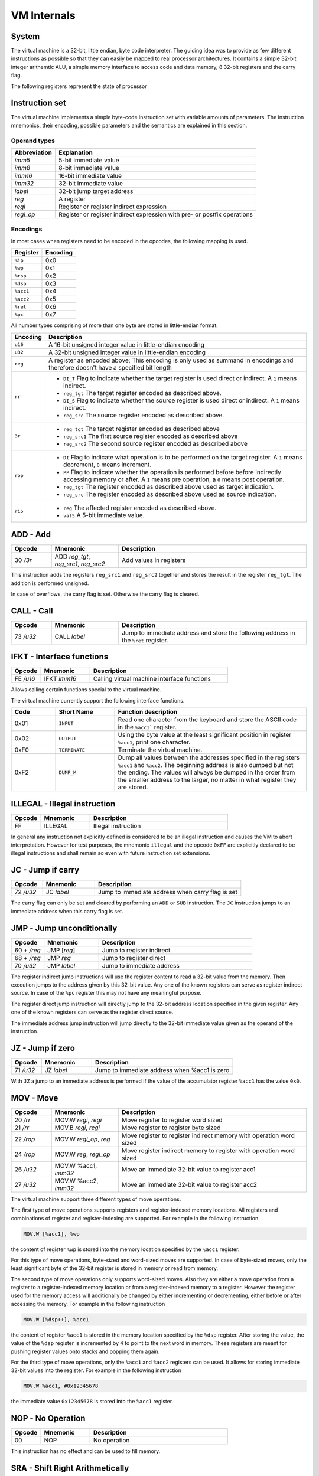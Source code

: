 VM Internals
============

System
------

The virtual machine is a 32-bit, little endian, byte code interpreter. The guiding idea was to provide as few different instructions 
as possible so that they can easily be mapped to real processor architectures. It contains a simple 32-bit integer arithemtic ALU, a
simple memory interface to access code and data memory, 8 32-bit registers and the carry flag.

The following registers represent the state of processor

+----------+-------------------------------------------------------------------------------------------------------------------------------------------------------------------------------------+
| Register | Function                                                                                                                                                                            |
+==========+=====================================================================================================================================================================================+
| PC       | Program Counter; This register points at the currently executed assembler instruction.                                                                                              |
+----------+-------------------------------------------------------------------------------------------------------------------------------------------------------------------------------------+
| IP       | Instruction Pointer;                                                                                                                                                                                 |
+----------+-------------------------------------------------------------------------------------------------------------------------------------------------------------------------------------+
| WP       | Word Pointer;                                                                                                                                                                                 |
+----------+-------------------------------------------------------------------------------------------------------------------------------------------------------------------------------------+
| RSP      | Return Stack Pointer;                                                                                                                                                               |
+----------+-------------------------------------------------------------------------------------------------------------------------------------------------------------------------------------+
| DSP      | Data Stack Pointer;                                                                                                                                                                 |
+----------+-------------------------------------------------------------------------------------------------------------------------------------------------------------------------------------+
| ACC1     | Accumulator 1; This register is intended as a general purpose register for various calculations. The accumulator 1 is the only register that can be loaded from an immediate value. |
+----------+-------------------------------------------------------------------------------------------------------------------------------------------------------------------------------------+
| ACC2     | Accumulator 2;                                                                                                                                                                      |
+----------+-------------------------------------------------------------------------------------------------------------------------------------------------------------------------------------+
| RET      | Return Pointer;                                                                                                                                                                     |
+----------+-------------------------------------------------------------------------------------------------------------------------------------------------------------------------------------+
| Carry    | The carry flag; This flag can only be affected by the arithmetic operations add and sub.                                                                                            |
|          | The flag is used by the jc jump instruction to conditionally jump based on over- or underflow                                                                                       |
|          | in the last add or sub operation.                                                                                                                                                   |
+----------+-------------------------------------------------------------------------------------------------------------------------------------------------------------------------------------+


Instruction set
---------------

The virtual machine implements a simple byte-code instruction set with variable amounts of parameters. The instruction mnemonics, their encoding, possible parameters and the semantics are explained in this section.

Operand types
^^^^^^^^^^^^^

+--------------+--------------------------------------------------------------------------+
| Abbreviation | Explanation                                                              |
+==============+==========================================================================+
| `imm5`       | 5-bit immediate value                                                    |
+--------------+--------------------------------------------------------------------------+
| `imm8`       | 8-bit immediate value                                                    |
+--------------+--------------------------------------------------------------------------+
| `imm16`      | 16-bit immediate value                                                   |
+--------------+--------------------------------------------------------------------------+
| `imm32`      | 32-bit immediate value                                                   |
+--------------+--------------------------------------------------------------------------+
| `label`      | 32-bit jump target address                                               |
+--------------+--------------------------------------------------------------------------+
| `reg`        | A register                                                               |
+--------------+--------------------------------------------------------------------------+
| `regi`       | Register or register indirect expression                                 |
+--------------+--------------------------------------------------------------------------+
| `regi_op`    | Register or register indirect expression with pre- or postfix operations |
+--------------+--------------------------------------------------------------------------+

Encodings
^^^^^^^^^

In most cases when registers need to be encoded in the opcodes, the following mapping is used.

+-----------+----------+
| Register  | Encoding |
+===========+==========+
| ``%ip``   | 0x0      |
+-----------+----------+
| ``%wp``   | 0x1      |
+-----------+----------+
| ``%rsp``  | 0x2      |
+-----------+----------+
| ``%dsp``  | 0x3      |
+-----------+----------+
| ``%acc1`` | 0x4      |
+-----------+----------+
| ``%acc2`` | 0x5      |
+-----------+----------+
| ``%ret``  | 0x6      |
+-----------+----------+
| ``%pc``   | 0x7      |
+-----------+----------+

All number types comprising of more than one byte are stored in little-endian format.

.. list-table::
    :header-rows: 1

    * - Encoding
      - Description

    * - ``u16``
      - A 16-bit unsigned integer value in little-endian encoding

    * - ``u32``
      - A 32-bit unsigned integer value in little-endian encoding

    * - ``reg``
      - A register as encoded above; This encoding is only used as summand
        in encodings and therefore doesn't have a specified bit length

    * - ``rr``
      - .. wavedrom:: images/encoding_rr.json

        - ``DI_T`` Flag to indicate whether the target register is used
          direct or indirect. A ``1`` means indirect.
        - ``reg_tgt`` The target register encoded as described above.
        - ``DI_S`` Flag to indicate whether the source register is used
          direct or indirect. A ``1`` means indirect.
        - ``reg_src`` The source register encoded as described above.

    * - ``3r``
      - .. wavedrom:: images/encoding_3r.json

        - ``reg_tgt`` The target register encoded as described above
        - ``reg_src1`` The first source register encoded as described above
        - ``reg_src2`` The second source register encoded as described above

    * - ``rop``
      - .. wavedrom:: images/encoding_rop.json

        - ``DI`` Flag to indicate what operation is to be performed on the
          target register. A ``1`` means decrement, ``0`` means increment.
        - ``PP`` Flag to indicate whether the operation is performed before
          before indirectly accessing memory or after. A ``1`` means pre
          operation, a ``0`` means post operation.
        - ``reg_tgt`` The register encoded as described above used as target
          indication.
        - ``reg_src`` The register encoded as described above used as source
          indication.

    * - ``ri5``
      - .. wavedrom:: images/encoding_ri5.json

        - ``reg`` The affected register encoded as described above.
        - ``val5`` A 5-bit immediate value.

ADD - Add
---------

.. table::
    :widths: 15 25 70

    +-----------+---------------------------------------+-------------------------+
    | Opcode    | Mnemonic                              | Description             |
    +===========+=======================================+=========================+
    | 30 `/3r`  | ADD `reg_tgt`, `reg_src1`, `reg_src2` | Add values in registers |
    +-----------+---------------------------------------+-------------------------+

This instruction adds the registers ``reg_src1`` and ``reg_src2`` together and stores
the result in the register ``reg_tgt``. The addition is performed unsigned.

In case of overflows, the carry flag is set. Otherwise the carry flag is cleared.

CALL - Call
-----------

.. table::
    :widths: 15 25 70

    +-----------+-----------------+--------------------------------------------------+
    | Opcode    | Mnemonic        | Description                                      |
    +===========+=================+==================================================+
    | 73 `/u32` | CALL `label`    | Jump to immediate address and store the          |
    |           |                 | following address in the ``%ret`` register.      |
    +-----------+-----------------+--------------------------------------------------+


IFKT - Interface functions
--------------------------

.. table::
    :widths: 15 25 70

    +-----------+--------------+---------------------------------------------+
    | Opcode    | Mnemonic     | Description                                 |
    +===========+==============+=============================================+
    | FE `/u16` | IFKT `imm16` | Calling virtual machine interface functions |
    +-----------+--------------+---------------------------------------------+

Allows calling certain functions special to the virtual machine.

The virtual machine currently support the following interface functions.

.. table::
    :widths: 15 20 65

    +------+---------------+-------------------------------------------------------+
    | Code | Short Name    | Function description                                  |
    +======+===============+=======================================================+
    | 0x01 | ``INPUT``     | Read one character from the keyboard and store the    |
    |      |               | ASCII code in the ``%acc1``` register.                |
    +------+---------------+-------------------------------------------------------+
    | 0x02 | ``OUTPUT``    | Using the byte value at the least significant         |
    |      |               | position in register ``%acc1``, print one character.  |
    +------+---------------+-------------------------------------------------------+
    | 0xF0 | ``TERMINATE`` | Terminate the virtual machine.                        |
    +------+---------------+-------------------------------------------------------+
    | 0xF2 | ``DUMP_M``    | Dump all values between the addresses specified in    |
    |      |               | the registers ``%acc1`` and ``%acc2``. The beginning  |
    |      |               | address is also dumped but not the ending. The values |
    |      |               | will always be dumped in the order from the smaller   |
    |      |               | address to the larger, no matter in what register     |
    |      |               | they are stored.                                      |
    +------+---------------+-------------------------------------------------------+

ILLEGAL - Illegal instruction
-----------------------------

.. table::
    :widths: 15 25 70

    +--------+----------+---------------------+
    | Opcode | Mnemonic | Description         |
    +========+==========+=====================+
    | FF     | ILLEGAL  | Illegal instruction |
    +--------+----------+---------------------+

In general any instruction not explicitly defined is considered to be an
illegal instruction and causes the VM to abort interpretation. However for test
purposes, the mnemonic ``illegal`` and the opcode ``0xFF`` are explicitly
declared to be illegal instructions and shall remain so even with future
instruction set extensions.

JC - Jump if carry
------------------

.. table::
    :widths: 15 25 70

    +-----------+-----------------+--------------------------------------------------+
    | Opcode    | Mnemonic        | Description                                      |
    +===========+=================+==================================================+
    | 72 `/u32` | JC `label`      | Jump to immediate address when carry flag is set |
    +-----------+-----------------+--------------------------------------------------+

The carry flag can only be set and cleared by performing an ``ADD`` or ``SUB``
instruction. The ``JC`` instruction jumps to an immediate address when this carry
flag is set.

JMP - Jump unconditionally
--------------------------

.. table::
    :widths: 15 25 70

    +-------------+-------------+-------------------------------------------------+
    | Opcode      | Mnemonic    | Description                                     |
    +=============+=============+=================================================+
    | 60 + `/reg` | JMP [`reg`] | Jump to register indirect                       |
    +-------------+-------------+-------------------------------------------------+
    | 68 + `/reg` | JMP `reg`   | Jump to register direct                         |
    +-------------+-------------+-------------------------------------------------+
    | 70 `/u32`   | JMP `label` | Jump to immediate address                       |
    +-------------+-------------+-------------------------------------------------+

The register indirect jump instructions will use the register content to read a
32-bit value from the memory. Then execution jumps to the address given by this
32-bit value. Any one of the known registers can serve as register indirect
source. In case of the ``%pc`` register this may not have any meaningful purpose.

The register direct jump instruction will directly jump to the 32-bit address
location specified in the given register. Any one of the known registers can serve
as the register direct source.

The immediate address jump instruction will jump directly to the 32-bit immediate
value given as the operand of the instruction.

JZ - Jump if zero
-----------------

.. table::
    :widths: 15 25 70

    +-----------+-----------------+----------------------------------------------+
    | Opcode    | Mnemonic        | Description                                  |
    +===========+=================+==============================================+
    | 71 `/u32` | JZ `label`      | Jump to immediate address when %acc1 is zero |
    +-----------+-----------------+----------------------------------------------+

With ``JZ`` a jump to an immediate address is performed if the value of the
accumulator register ``%acc1`` has the value ``0x0``.

MOV - Move
----------

.. table::
    :widths: 15 25 70

    +-----------+------------------------+---------------------------------------------------------------------+
    | Opcode    | Mnemonic               | Description                                                         |
    +===========+========================+=====================================================================+
    | 20 `/rr`  | MOV.W `regi`, `regi`   | Move register to register word sized                                |
    +-----------+------------------------+---------------------------------------------------------------------+
    | 21 `/rr`  | MOV.B `regi`, `regi`   | Move register to register byte sized                                |
    +-----------+------------------------+---------------------------------------------------------------------+
    | 22 `/rop` | MOV.W `regi_op`, `reg` | Move register to register indirect memory with operation word sized |
    +-----------+------------------------+---------------------------------------------------------------------+
    | 24 `/rop` | MOV.W `reg`, `regi_op` | Move register indirect memory to register with operation word sized |
    +-----------+------------------------+---------------------------------------------------------------------+
    | 26 `/u32` | MOV.W %acc1, `imm32`   | Move an immediate 32-bit value to register acc1                     |
    +-----------+------------------------+---------------------------------------------------------------------+
    | 27 `/u32` | MOV.W %acc2, `imm32`   | Move an immediate 32-bit value to register acc2                     |
    +-----------+------------------------+---------------------------------------------------------------------+

The virtual machine support three different types of move operations.

The first type of move operations supports registers and register-indexed memory
locations. All registers and combinations of register and register-indexing are
supported. For example in the following instruction

.. code-block::

  MOV.W [%acc1], %wp

the content of register ``%wp`` is stored into the memory location specified by
the ``%acc1`` register.

For this type of move operations, byte-sized and word-sized moves are supported.
In case of byte-sized moves, only the least significant byte of the 32-bit register
is stored in memory or read from memory.

The second type of move operations only supports word-sized moves. Also they are
either a move operation from a register to a register-indexed memory location or
from a register-indexed memory to a register. However the register used for the
memory access will additionally be changed by either incrementing or decrementing,
either before or after accessing the memory. For example in the following
instruction

.. code-block::

  MOV.W [%dsp++], %acc1


the content of register ``%acc1`` is stored in the memory location specified by
the ``%dsp`` register. After storing the value, the value of the ``%dsp`` register
is incremented by ``4`` to point to the next word in memory. These registers are
meant for pushing register values onto stacks and popping them again.

For the third type of move operations, only the ``%acc1`` and ``%acc2`` registers 
can be used. It allows for storing immediate 32-bit values into the register. For 
example in the following instruction

.. code-block:: 

  MOV.W %acc1, #0x12345678

the immediate value ``0x12345678`` is stored into the ``%acc1`` register.

NOP - No Operation
------------------

.. table::
    :widths: 15 25 70

    +--------+----------+--------------+
    | Opcode | Mnemonic | Description  |
    +========+==========+==============+
    | 00     | NOP      | No operation |
    +--------+----------+--------------+

This instruction has no effect and can be used to fill memory.

SRA - Shift Right Arithmetically
--------------------------------

.. table::
    :widths: 15 25 70

    +-----------+---------------------+-------------------------------------------------------------------+
    | Opcode    | Mnemonic            | Description                                                       |
    +===========+=====================+===================================================================+
    | 3C `/ri5` | SRA.W `reg`, `imm5` | Arithmetically shift the given register right by the given amount |
    +-----------+---------------------+-------------------------------------------------------------------+

Shift the given register arithmetically right by the given 5-bit immediate value.
It shifts the most significant bit, number 31, into the following less significant
bits.

SUB - Subtract
--------------

.. table::
    :widths: 15 25 70

    +-----------+---------------------------------------+------------------------------+
    | Opcode    | Mnemonic                              | Description                  |
    +===========+=======================================+==============================+
    | 32 `/3r`  | SUB `reg_tgt`, `reg_src1`, `reg_src2` | Subtract values in registers |
    +-----------+---------------------------------------+------------------------------+

This instruction subtracts ``reg_src2`` from ``reg_src1`` and stores the result in 
register ``reg_tgt``. The subtraction is performed unsigned.

In case of underflows, the carry flag is set. Otherwise the carry flag is cleared.

XOR - arithmetic exclusive or
-----------------------------

.. table::
    :widths: 15 25 70

    +-----------+---------------------------------------+-------------------------------------------------+
    | Opcode    | Mnemonic                              | Description                                     |
    +===========+=======================================+=================================================+
    | 38 `/3r`  | XOR `reg_tgt`, `reg_src1`, `reg_src2` | exclusive or arithmetically values in registers |
    +-----------+---------------------------------------+-------------------------------------------------+

This instruction xors ``reg_src2`` with ``reg_src1`` and stores the result in 
register ``reg_tgt``. The xor is performed arithemtically and thus the bits are
affected individually.

